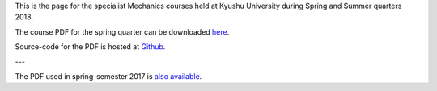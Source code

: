 .. title: Mechanics I and II
.. slug: mechanics
.. date: 2018-04-05 15:12:35 UTC+09:00
.. tags: Mechanics, Dynamics, Course, Lecture, Questions and Answers, Kyushu University
.. category: 
.. link: 
.. description: The homepage for the international Mechanics course at Kyushu University
.. type: text

This is the page for the specialist Mechanics courses held at Kyushu University during Spring and Summer quarters 2018.

The course PDF for the spring quarter can be downloaded `here`_.

Source-code for the PDF is hosted at `Github`_.

---

The PDF used in spring-semester 2017 is `also available`_.

.. _here: http://raw.githubusercontent.com/NanoScaleDesign/Mechanics/master/mechanics.pdf
.. _Github: https://github.com/NanoScaleDesign/Mechanics
.. _also available: https://raw.githubusercontent.com/NanoScaleDesign/Mechanics/e8afb178f28fa48cf934ff5ded3e94c08ebff32d/mechanics.pdf
